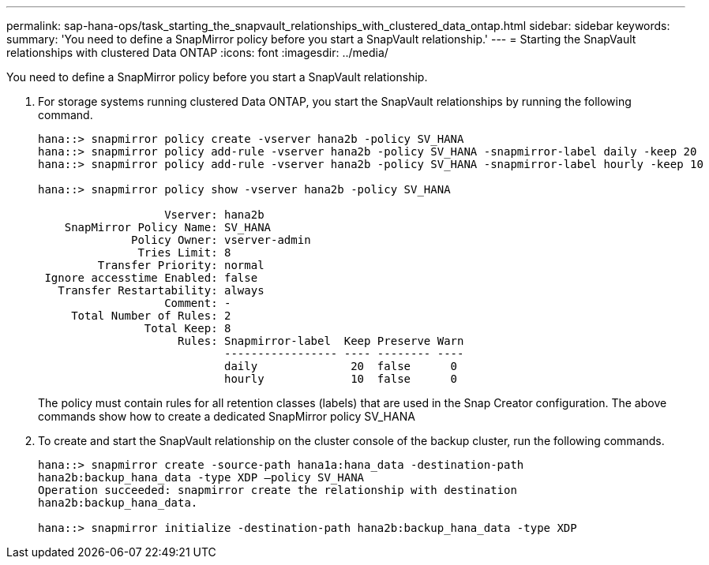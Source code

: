---
permalink: sap-hana-ops/task_starting_the_snapvault_relationships_with_clustered_data_ontap.html
sidebar: sidebar
keywords: 
summary: 'You need to define a SnapMirror policy before you start a SnapVault relationship.'
---
= Starting the SnapVault relationships with clustered Data ONTAP
:icons: font
:imagesdir: ../media/

[.lead]
You need to define a SnapMirror policy before you start a SnapVault relationship.

. For storage systems running clustered Data ONTAP, you start the SnapVault relationships by running the following command.
+
----
hana::> snapmirror policy create -vserver hana2b -policy SV_HANA
hana::> snapmirror policy add-rule -vserver hana2b -policy SV_HANA -snapmirror-label daily -keep 20
hana::> snapmirror policy add-rule -vserver hana2b -policy SV_HANA -snapmirror-label hourly -keep 10

hana::> snapmirror policy show -vserver hana2b -policy SV_HANA

                   Vserver: hana2b
    SnapMirror Policy Name: SV_HANA
              Policy Owner: vserver-admin
               Tries Limit: 8
         Transfer Priority: normal
 Ignore accesstime Enabled: false
   Transfer Restartability: always
                   Comment: -
     Total Number of Rules: 2
                Total Keep: 8
                     Rules: Snapmirror-label  Keep Preserve Warn
                            ----------------- ---- -------- ----
                            daily              20  false      0
                            hourly             10  false      0
----
+
The policy must contain rules for all retention classes (labels) that are used in the Snap Creator configuration. The above commands show how to create a dedicated SnapMirror policy SV_HANA

. To create and start the SnapVault relationship on the cluster console of the backup cluster, run the following commands.
+
----
hana::> snapmirror create -source-path hana1a:hana_data -destination-path
hana2b:backup_hana_data -type XDP –policy SV_HANA
Operation succeeded: snapmirror create the relationship with destination
hana2b:backup_hana_data.

hana::> snapmirror initialize -destination-path hana2b:backup_hana_data -type XDP
----
